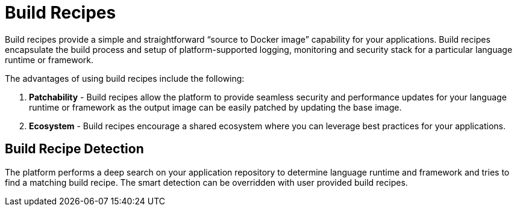 = Build Recipes

Build recipes provide a simple and straightforward "`source to Docker image`" capability for your applications. Build recipes encapsulate the build process and setup of platform-supported logging, monitoring and security stack for a particular language runtime
 or framework. 

The advantages of using build recipes include the following: 

. *Patchability* - Build recipes allow the platform to provide seamless security and performance updates for your language runtime or framework as the output image can be easily patched by updating the base image. 
. *Ecosystem* - Build recipes encourage a shared ecosystem where you can leverage best practices for your applications.


== Build Recipe Detection

The platform performs a deep search on your application repository to determine language runtime and framework and tries to find a matching build recipe. The smart detection can be overridden with user provided build recipes. 

